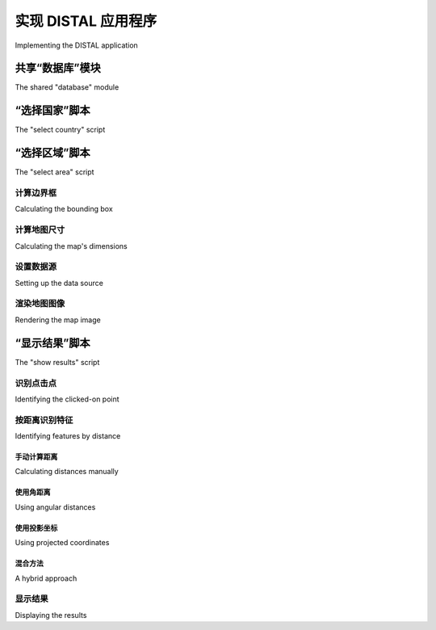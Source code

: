 实现 DISTAL 应用程序
============================================

Implementing the DISTAL application

.. tab:: 中文

    现在我们已经获得了数据，可以开始实现 DISTAL 应用程序了。为了简化操作，我们将使用 CGI 脚本来实现用户界面。

    .. note::

        CGI 脚本并不是实现 DISTAL 应用程序的唯一方法。其他可能的方法包括使用 Web 应用框架，如 TurboGears 或 Django，使用 AJAX 编写自己的动态 Web 应用，使用 CherryPy（http://cherrypy.org），甚至使用像 Pyjamas（http://pyjs.org）这样的工具将 Python 代码编译成 JavaScript。然而，这些方法比 CGI 更复杂，我们将在本章中使用 CGI 脚本，以便尽可能简化代码。

    让我们来看一下我们的 CGI 脚本将如何实现 DISTAL 应用程序的工作流：

    .. image:: ./img/247-0.png
        :scale: 50
        :class: with-border
        :align: center

    如你所见，有三个独立的 CGI 脚本，分别是 `selectCountry.py`、`selectArea.py` 和 `showResults.py`，每个脚本实现了 DISTAL 应用程序的不同部分。

    .. tip:: 什么是 CGI 脚本？

        虽然编写 CGI 脚本的细节超出了本书的范围，但基本概念是将原始 HTML 输出打印到标准输出，并使用内置的 `cgi` 模块处理来自浏览器的 CGI 参数。

        要将 Python 程序作为 CGI 脚本运行，你需要做两件事：首先，在脚本的开头添加一个 "shebang" 行，像这样：

            #!/usr/bin/python

        对于 MS Windows，添加以下行：

            #!C:\Python27\python.exe -U

        你使用的确切路径取决于你在计算机上安装 Python 的位置。

        第二件事是，至少在类 Unix 系统上，需要将脚本设置为可执行。例如：

            chmod +x selectCountry.py

        更多信息，请参见网络上常见的 CGI 教程，例如：[http://wiki.python.org/moin/CgiScripts](http://wiki.python.org/moin/CgiScripts)。

    让我们从创建一个简单的 Web 服务器开始，它能够运行我们的 CGI 脚本。对于 Python 来说，这很简单；只需创建以下程序，我们称之为 `webServer.py`：

    .. code-block:: python

        import BaseHTTPServer
        import CGIHTTPServer

        address = ('', 8000)
        handler = CGIHTTPServer.CGIHTTPRequestHandler
        server = BaseHTTPServer.HTTPServer(address, handler)
        server.serve_forever()

    接下来，在与 `webServer.py` 程序相同的目录下创建一个名为 `cgi-bin` 的子目录。这个子目录将保存你创建的各种 CGI 脚本。

    运行 `webServer.py` 将会在 `http://127.0.0.1:8000` 设置一个 Web 服务器，执行你放入 `cgi-bin` 子目录中的任何 CGI 脚本。例如，要访问 `selectCountry.py` 脚本，你可以在 Web 浏览器中输入以下 URL：

    http://127.0.0.1:8000/cgi-bin/selectCountry.py

.. tab:: 英文

    Now that we have the data, we can start to implement the DISTAL application itself. To keep things simple, we will use CGI scripts to implement the user interface.

    .. note::

        CGI scripts aren't the only way we could implement the DISTAL application. Other possible approaches include using web application frameworks such as TurboGears or Django, using AJAX to write your own dynamic web application, using CherryPy (http://cherrypy.org) or even using tools such as Pyjamas (http://pyjs. org) to compile Python code into JavaScript. All of these approaches, however, are more complicated than CGI, and we will be making use of CGI scripts in this chapter to keep the code as straightforward as possible.

    Let's take a look at how our CGI scripts will implement the DISTAL application's workflow:

    .. image:: ./img/247-0.png
       :scale: 50
       :class: with-border
       :align: center

    As you can see, there are three separate CGI scripts, selectCountry.py, selectArea.py, and showResults.py, each implementing a distinct part of the DISTAL application.

    .. tip:: What is a CGI Script?

        While the details of writing CGI scripts are beyond the scope of this
        book, the basic concept is to print the raw HTML output to stdout,
        and to process the incoming CGI parameters from the browser using
        the built-in cgi module.

        To run a Python program as a CGI script, you have to do two things:
        first, you have to add a "shebang" line to the start of the script, like this:
        
            #!/usr/bin/python
        
        For MS Windows, add the following line:
        
            #!C:\Python27\python.exe -U
        
        The exact path you use will depend on where you have Python
        installed on your computer.

        The second thing you need to do, at least on Unix-like systems, is make
        your script executable. For example:
        
            chmod +x selectCountry.py
        
        For more information, see one of the CGI tutorials commonly available
        on the Internet, for example: http://wiki.python.org/moin/
        CgiScripts.

    Let's start by creating a simple web server capable of running our CGI scripts. With Python this is easy; simply create the following program, which we will call webServer.py:

    .. code-block:: python

        import BaseHTTPServer
        import CGIHTTPServer

        address = ('', 8000)
        handler = CGIHTTPServer.CGIHTTPRequestHandler
        server = BaseHTTPServer.HTTPServer(address, handler)
        server.serve_forever()

    Next, create a subdirectory named cgi-bin within the same directory as your
    webServer.py program. This subdirectory will hold the various CGI scripts
    you create.

    Running webServer.py will set up a web server at http://127.0.0.1:8000,
    which will execute any CGI scripts you place into the cgi-bin subdirectory.
    So, for example, to access the selectCountry.py script, you would enter the
    following URL into your web browser:

    http://127.0.0.1:8000/cgi-bin/selectCountry.py

共享“数据库”模块
---------------------------------
The shared "database" module

.. tab:: 中文

    为了简化操作，我们将把所有与数据库相关的代码放入一个单独的模块中，我们称之为 `database.py`。下面是该模块的基本结构，并实现了 `database.open()` 函数，我们将在 CGI 脚本中使用该函数来打开数据库连接：

    .. code-block:: python

        # database.py

        import os.path
        import pyproj
        from shapely.geometry import Polygon
        import shapely.wkt

        ##############################################################
        # 根据需要编辑这些常量，以匹配你的设置。

        MYSQL_DBNAME   = "distal"
        MYSQL_USERNAME = "XXX"
        MYSQL_PASSWORD = "XXX"

        POSTGIS_DBNAME = "distal"
        POSTGIS_USERNAME = "XXX"
        POSTGIS_PASSWORD = "XXX"

        SPATIALITE_DB_PATH = os.path.join(os.path.dirname(__file__),
                                            "..", "distal.db")

        DB_TYPE = "XXX"

        #############################################################

        def open():
            global _connection, _cursor

            if DB_TYPE == "MySQL":
                import MySQLdb
                _connection = MySQLdb.connect(user=MYSQL_USERNAME,
                                                passwd=MYSQL_PASSWORD)
                _cursor = _connection.cursor()
                _cursor.execute("USE "+MYSQL_DBNAME)
            elif DB_TYPE == "PostGIS":
                import psycopg2

                params = []
                params.append("dbname=" + POSTGIS_DBNAME)
                if POSTGIS_USERNAME != None:
                    params.append("user=" + POSTGIS_USERNAME)
                if POSTGIS_PASSWORD != None:
                    params.append("password=" + POSTGIS_PASSWORD)
                _connection = psycopg2.connect(" ".join(params))
                _cursor = _connection.cursor()
            elif DB_TYPE == "SpatiaLite":
                from pysqlite2 import dbapi2 as sqlite
                _connection = sqlite.connect(SPATIALITE_DBNAME)
                _connection.enable_load_extension(True)
                _connection.execute('SELECT load_extension("...")')
                _cursor = _connection.cursor()
            else:
                raise RuntimeError("Unknown database type: " +
                                    db_type)

    确保将此 `database.py` 模块放置在与 CGI 脚本相同的目录中。

    不要忘记编辑模块顶部的常量，以匹配你特定的设置，输入适当的数据库名称、用户名和密码等。

    .. note::

        `SPATIALITE_DB_PATH` 常量设置为我们 `distal.db` 文件的绝对路径。我们使用 Python 内置的 `__file__` 全局变量，避免将路径硬编码到模块中。

    请注意，我们使用私有的全局变量（以单个下划线字符为前缀）来存储数据库连接和游标。这使得我们可以在以后访问这些变量，随着我们向模块添加更多功能。

.. tab:: 英文

    To make things easier, we'll put all the database-specific code into a separate module,
    which we'll call database.py. Here is the basic structure for this module, along with
    the implementation of the database.open() function, which we'll use
    in our CGI scripts to open a connection to the database:

    .. code-block:: python

        # database.py

        import os.path
        import pyproj
        from shapely.geometry import Polygon
        import shapely.wkt

        ##############################################################
        # Edit these constants as necessary to match your setup.

        MYSQL_DBNAME   = "distal"
        MYSQL_USERNAME = "XXX"
        MYSQL_PASSWORD = "XXX"

        POSTGIS_DBNAME = "distal"
        POSTGIS_USERNAME = "XXX"
        POSTGIS_PASSWORD = "XXX"

        SPATIALITE_DB_PATH = os.path.join(os.path.dirname(__file__),
                                          "..", "distal.db")

        DB_TYPE = "XXX"

        #############################################################

        def open():
            global _connection, _cursor

            if DB_TYPE == "MySQL":
                import MySQLdb
                _connection = MySQLdb.connect(user=MYSQL_USERNAME,
                                              passwd=MYSQL_PASSWORD)
                _cursor = _connection.cursor()
                _cursor.execute("USE "+MYSQL_DBNAME)
            elif DB_TYPE == "PostGIS":
                import psycopg2

                params = []
                params.append("dbname=" + POSTGIS_DBNAME)
                if POSTGIS_USERNAME != None:
                    params.append("user=" + POSTGIS_USERNAME)
                if POSTGIS_PASSWORD != None:
                    params.append("password=" + POSTGIS_PASSWORD)
                _connection = psycopg2.connect(" ".join(params))
                _cursor = _connection.cursor()
            elif DB_TYPE == "SpatiaLite":
                from pysqlite2 import dbapi2 as sqlite
                _connection = sqlite.connect(SPATIALITE_DBNAME)
                _connection.enable_load_extension(True)
                _connection.execute('SELECT load_extension("...")')
                _cursor = _connection.cursor()
            else:
                raise RuntimeError("Unknown database type: " +
                                   db_type)
    
    Make sure you place this database.py module into the same directory as your
    CGI scripts.

    Don't forget to edit the constants at the top of the module to match your particular
    setup, entering the appropriate database names, usernames and passwords, and
    so on.

    .. note::

        The SPATIALITE_DB_PATH constant is set to the absolute path to our distal.db file. We use the Python's built-in __file__ global to avoid having to hardwire paths into our module.

    Note that we use private global variables (prefixed with an underscore character) to
    store the database connection and cursor. This lets us access these variables later on,
    as we add more functions to this module.


“选择国家”脚本
---------------------------------
The "select country" script

.. tab:: 中文

    `selectCountry.py` 脚本的任务是向用户显示一个国家列表，以便用户选择一个所需的国家，然后将所选国家传递给 `selectArea.py` 脚本以进行进一步处理。

    以下是 `selectCountry.py` 脚本输出的样子：

    .. image:: ./img/251-0.png
        :scale: 50
        :class: with-border
        :align: center

    这个 CGI 脚本非常基础：我们只需要打印出 HTML 页面内容，让用户从一个国家名称列表中选择一个国家：

    .. code-block:: python

        #!/usr/bin/python

        import database
        database.open()

        print 'Content-Type: text/html; charset=UTF-8\n\n'
        print '<html>'
        print '<head><title>Select Country</title></head>'
        print '<body>'
        print '<form method="POST" action="selectArea.py">'
        print '<select name="countryID" size="10">'

        for id,name in database.list_countries():
            print '<option value="'+str(id)+'">'+name+'</option>'
        
        print '</select>'
        print '<p>'
        print '<input type="submit" value="OK">'
        print '</form>'
        print '</body>'
        print '</html>'

    .. tip:: 理解 HTML 表单

        如果你之前没有使用过 HTML 表单，别担心。它们非常简单，如果你愿意，你可以直接复制这里给出的示例代码。如果想了解更多关于 HTML 表单的信息，可以查阅网上的许多教程。一个不错的例子可以在 http://www.pagetutor.com/form_tutor 找到。

    如你所见，我们在 `database` 模块中调用了 `list_countries()` 函数，返回了一个国家记录的 ID 和关联的名称列表。该函数的实现很简单；只需在 `database.py` 模块中添加以下代码：

    .. code-block:: python

        def list_countries():
            global _cursor
            results = []
            _cursor.execute("SELECT id,name FROM countries " +
                            "ORDER BY name")
            for id,name in _cursor:
                results.append((id, name))
            return results

    不幸的是，这段代码有一个问题：由于 SpatiaLite 无法处理 UTF-8 字符编码，我们必须在返回之前手动将国家名称从 Unicode 转换为 UTF-8。我们可以通过在函数中添加以下高亮部分来完成此操作：

    .. code-block:: python
        ...
        for id,name in _cursor:
            if DB_TYPE == "SpatiaLite":
                name = name.encode("utf-8")
                results.append((id, name))
        ...

    这完成了“选择国家”脚本的编写。现在，你应该能够通过在浏览器中输入以下 URL 来运行它：

    http://127.0.0.1:8000/cgi-bin/selectCountry.py

    如果一切顺利，你应该能看到国家列表，并且能够选择一个国家。如果你点击 **OK** 按钮，你应该会看到一个 404 错误，表示 `selectArea.py` 脚本尚未存在——这完全正确，因为我们还没有实现它。

.. tab:: 英文

    The task of the selectCountry.py script is to display a list of countries to the user, so that the user can choose a desired country which is then passed to the selectArea.py script for further processing.

    Here is what the selectCountry.py script's output will look like:

    .. image:: ./img/251-0.png
       :scale: 50
       :class: with-border
       :align: center

    This CGI script is very basic: we simply print out the contents of the HTML page which lets the user choose a country from a list of country names:

    .. code-block:: python

        #!/usr/bin/python

        import database
        database.open()

        print 'Content-Type: text/html; charset=UTF-8\n\n'
        print '<html>'
        print '<head><title>Select Country</title></head>'
        print '<body>'
        print '<form method="POST" action="selectArea.py">'
        print '<select name="countryID" size="10">'

        for id,name in database.list_countries():
            print '<option value="'+str(id)+'">'+name+'</option>'
        
        print '</select>'
        print '<p>'
        print '<input type="submit" value="OK">'
        print '</form>'
        print '</body>'
        print '</html>'

    .. tip:: Understanding HTML Forms

        If you haven't used HTML forms before, don't panic. They are quite straightforward, and if you want you can just copy the code from the examples given here. To learn more about HTML forms, check out one of the many tutorials available online. A good example can be found at http://www.pagetutor.com/form_tutor.

    As you can see, we call the list_countries() function within the database module
    to return a list of country record IDs and their associated names. The implementation
    of this function is straightforward; simply add the following code to your database.
    py module:

    .. code-block:: python

        def list_countries():
            global _cursor
            results = []
            _cursor.execute("SELECT id,name FROM countries " +
                            "ORDER BY name")
            for id,name in _cursor:
                results.append((id, name))
            return results

    Unfortunately, there is a problem with this code: because SpatiaLite can't handle
    UTF-8 character encoding, we have to manually convert the country name from
    Unicode to UTF-8 before returning it. We can do this by adding the following
    highlighted lines to our function:

    .. code-block:: python
        ...
        for id,name in _cursor:
            if DB_TYPE == "SpatiaLite":
                name = name.encode("utf-8")
                results.append((id, name))
        ...
    
    This completes the "select country" script. You should now be able to run it by typing
    the following URL in your web browser:

    http://127.0.0.1:8000/cgi-bin/selectCountry.py
    
    All going well, you should see the list of countries and be able to select one. If you
    click on the **OK** button, you should see a 404 error, indicating that the selectArea.
    py script doesn't exist yet—which is perfectly correct, as we haven't implemented
    it yet.


“选择区域”脚本
---------------------------------
The "select area" script

.. tab:: 中文

    DISTAL 应用程序的下一个部分是 `selectArea.py`。这个脚本生成一个显示所选国家简单地图的网页。用户可以输入所需的搜索半径并点击地图以标识 DISTAL 搜索的起点：

    .. image:: ./img/253-0.png
        :class: with-border
        :align: center

    为了使这个脚本正常工作，我们需要一种生成地图的方法。使用 Mapnik 工具包来生成地图将在第 8 章《使用 Python 和 Mapnik 生成地图》中详细介绍；现在，我们将创建一个独立的 `mapGenerator.py` 模块，该模块负责地图的渲染，以便我们可以专注于 DISTAL 应用程序的其他部分。

    以下是 `mapGenerator.py` 模块的完整源代码，该模块应该放在你的 `cgi-bin` 目录中：

    .. code-block:: python

        # mapGenerator.py

        import os, os.path, sys, tempfile
        import mapnik

        def generateMap(datasource, minX, minY, maxX, maxY,
                        mapWidth, mapHeight,
                        hiliteExpr=None, background="#8080a0",
                        hiliteLine="#000000", hiliteFill="#408000",
                        normalLine="#404040", normalFill="#a0a0a0",
                        points=None):
        srcType = datasource['type']
        del datasource['type']

        if srcType == "OGR":
            source = mapnik.Ogr(**datasource)
        elif srcType == "PostGIS":
            source = mapnik.PostGIS(**datasource)
        elif srcType == "SQLite":
            source = mapnik.SQLite(**datasource)
        
        layer = mapnik.Layer("Layer")
        layer.datasource = source

        map = mapnik.Map(mapWidth, mapHeight,
                            '+proj=longlat +datum=WGS84')
        map.background = mapnik.Color(background)

        style = mapnik.Style()

        rule = mapnik.Rule()
        
        if hiliteExpr != None:
            rule.filter = mapnik.Filter(hiliteExpr)
        
        rule.symbols.append(mapnik.PolygonSymbolizer(
            mapnik.Color(hiliteFill)))
        rule.symbols.append(mapnik.LineSymbolizer(
            mapnik.Stroke(mapnik.Color(hiliteLine), 0.1)))
        
        style.rules.append(rule)
        
        rule = mapnik.Rule()
        rule.set_else(True)
        
        rule.symbols.append(mapnik.PolygonSymbolizer(
            mapnik.Color(normalFill)))
        rule.symbols.append(mapnik.LineSymbolizer(
            mapnik.Stroke(mapnik.Color(normalLine), 0.1)))
        
        style.rules.append(rule)
        
        map.append_style("Map Style", style)
        layer.styles.append("Map Style")
        map.layers.append(layer)
        
        if points != None:
            memoryDatasource = mapnik.MemoryDatasource()
            context = mapnik.Context()
            context.push("name")
            next_id = 1
            for long,lat,name in points:
                wkt = "POINT (%0.8f %0.8f)" % (long,lat)
                feature = mapnik.Feature(context, next_id)
                feature['name'] = name
                feature.add_geometries_from_wkt(wkt)
                next_id = next_id + 1
                memoryDatasource.add_feature(feature)

            layer = mapnik.Layer("Points")
            layer.datasource = memoryDatasource

            style = mapnik.Style()
            rule = mapnik.Rule()

            pointImgFile = os.path.join(os.path.dirname(__file__),
                                        "point.png")

            shield = mapnik.ShieldSymbolizer(
                        mapnik.Expression('[name]'),
                        "DejaVu Sans Bold", 10,
                        mapnik.Color("#000000"),
                        mapnik.PathExpression(pointImgFile))
            shield.displacement(0, 7)
            shield.unlock_image = True
            rule.symbols.append(shield)

            style.rules.append(rule)

            map.append_style("Point Style", style)
            layer.styles.append("Point Style")
            
            map.layers.append(layer)
        
        map.zoom_to_box(mapnik.Envelope(minX, minY, maxX, maxY))
        
        scriptDir = os.path.dirname(__file__)
        cacheDir = os.path.join(scriptDir, "..", "mapCache")
        if not os.path.exists(cacheDir):
            os.mkdir(cacheDir)
        fd,filename = tempfile.mkstemp(".png", dir=cacheDir)
        os.close(fd)

        mapnik.render_to_file(map, filename, "png")
        
        return "../mapCache/" + os.path.basename(filename)

    不用过多担心这个模块的细节；所有内容将在第 8 章《使用 Python 和 Mapnik 生成地图》中解释。与此同时，可以按照原样使用此模块。需要注意的两件事是：

    - 你需要在计算机上安装 Mapnik 才能使此模块正常工作。可以在 http://mapnik.org 找到 Mapnik 工具包。
    - 此模块需要一个小的图像文件，用于在地图上标记地名。该图像是 9x9 像素，看起来像这样：

      .. image:: ./img/256-0.png
         :align: center

      这张图片是本书示例源代码的一部分。如果你没有访问示例代码，可以创建或查找一个类似的图像；确保图像命名为 `point.png` 并放置在与 `mapGenerator.py` 模块相同的目录中。

    现在，我们已经准备好开始查看 `selectArea.py` 脚本。我们从 shebang 行和导入所需的各种模块开始：

    .. code-block:: python

        #!/usr/bin/python

        import cgi, os.path, sys
        import shapely.wkt
        import database
        import mapGenerator

    接下来，我们定义一些有用的常量：

    .. code-block:: python

        HEADER = "Content-Type: text/html; charset=UTF-8\n\n" \
                + "<html><head><title>Select Area</title>" \
                + "</head><body>"
        
        FOOTER = "</body></html>"

        MAX_WIDTH = 600
        MAX_HEIGHT = 400

    然后，我们打开数据库：

    .. code-block:: python

        database.open()

    接下来的任务是提取用户点击的国家的 ID：

    .. code-block:: python
            
        form = cgi.FieldStorage()
        if not form.has_key("countryID"):
            print HEADER
            print '<b>Please select a country</b>'
            print FOOTER
            sys.exit(0)

        countryID = int(form['countryID'].value)

    现在我们已经有了所选国家的 ID，准备开始生成地图。这个过程分为四个步骤：

    - 计算定义要显示的世界区域的边界框
    - 计算地图的尺寸
    - 设置数据源
    - 渲染地图图像

    接下来，我们将逐一查看每个步骤。

.. tab:: 英文

    The next part of the DISTAL application is selectArea.py. This script generates a web page that displays a simple map of the selected country. The user can enter a desired search radius and click on the map to identify the starting point for the DISTAL search:

    .. image:: ./img/253-0.png
       :class: with-border
       :align: center

    For this script to work, we're going to need some way of generating a map. Map
    generation using the Mapnik toolkit will be covered in detail in Chapter 8, Using
    Python and Mapnik to Generate Maps; for now, we are going to create a standalone
    mapGenerator.py module, which does the map rendering for us so that we can
    focus on the other aspects of the DISTAL application.
    Here is the full source code for the mapGenerator.py module, which should be
    placed in your cgi-bin directory:

    .. code-block:: python

        # mapGenerator.py

        import os, os.path, sys, tempfile
        import mapnik

        def generateMap(datasource, minX, minY, maxX, maxY,
                        mapWidth, mapHeight,
                        hiliteExpr=None, background="#8080a0",
                        hiliteLine="#000000", hiliteFill="#408000",
                        normalLine="#404040", normalFill="#a0a0a0",
                        points=None):
        srcType = datasource['type']
        del datasource['type']

        if srcType == "OGR":
            source = mapnik.Ogr(**datasource)
        elif srcType == "PostGIS":
            source = mapnik.PostGIS(**datasource)
        elif srcType == "SQLite":
            source = mapnik.SQLite(**datasource)
        
        layer = mapnik.Layer("Layer")
        layer.datasource = source

        map = mapnik.Map(mapWidth, mapHeight,
                         '+proj=longlat +datum=WGS84')
        map.background = mapnik.Color(background)

        style = mapnik.Style()

        rule = mapnik.Rule()
        
        if hiliteExpr != None:
            rule.filter = mapnik.Filter(hiliteExpr)
        
        rule.symbols.append(mapnik.PolygonSymbolizer(
            mapnik.Color(hiliteFill)))
        rule.symbols.append(mapnik.LineSymbolizer(
            mapnik.Stroke(mapnik.Color(hiliteLine), 0.1)))
        
        style.rules.append(rule)
        
        rule = mapnik.Rule()
        rule.set_else(True)
        
        rule.symbols.append(mapnik.PolygonSymbolizer(
            mapnik.Color(normalFill)))
        rule.symbols.append(mapnik.LineSymbolizer(
            mapnik.Stroke(mapnik.Color(normalLine), 0.1)))
        
        style.rules.append(rule)
        
        map.append_style("Map Style", style)
        layer.styles.append("Map Style")
        map.layers.append(layer)
        
        if points != None:
            memoryDatasource = mapnik.MemoryDatasource()
            context = mapnik.Context()
            context.push("name")
            next_id = 1
            for long,lat,name in points:
                wkt = "POINT (%0.8f %0.8f)" % (long,lat)
                feature = mapnik.Feature(context, next_id)
                feature['name'] = name
                feature.add_geometries_from_wkt(wkt)
                next_id = next_id + 1
                memoryDatasource.add_feature(feature)

            layer = mapnik.Layer("Points")
            layer.datasource = memoryDatasource

            style = mapnik.Style()
            rule = mapnik.Rule()

            pointImgFile = os.path.join(os.path.dirname(__file__),
                                        "point.png")

            shield = mapnik.ShieldSymbolizer(
                        mapnik.Expression('[name]'),
                        "DejaVu Sans Bold", 10,
                        mapnik.Color("#000000"),
                        mapnik.PathExpression(pointImgFile))
            shield.displacement(0, 7)
            shield.unlock_image = True
            rule.symbols.append(shield)

            style.rules.append(rule)

            map.append_style("Point Style", style)
            layer.styles.append("Point Style")
            
            map.layers.append(layer)
        
        map.zoom_to_box(mapnik.Envelope(minX, minY, maxX, maxY))
        
        scriptDir = os.path.dirname(__file__)
        cacheDir = os.path.join(scriptDir, "..", "mapCache")
        if not os.path.exists(cacheDir):
            os.mkdir(cacheDir)
        fd,filename = tempfile.mkstemp(".png", dir=cacheDir)
        os.close(fd)

        mapnik.render_to_file(map, filename, "png")
        
        return "../mapCache/" + os.path.basename(filename)

    Don't worry too much about the details of this module; everything will be explained in Chapter 8, Using Python and Mapnik to Generate Maps. In the meantime, just use this module as written. There are just two things to be aware of:

    - You need to have Mapnik installed on your computer for this module to work. The Mapnik toolkit can be found at http://mapnik.org.
    - This module requires a small image file that is used to mark place names on the map. This 9 x 9 pixel image looks like this:
    
      .. image:: ./img/256-0.png
         :align: center
         

      This preceding image is available as part of the example source code that comes with this book. If you don't have access to the example code, you can create or search for an image that looks like this; make sure the image is named point.png and is placed into the same directory as the mapGenerator.py module itself.

    We're now ready to start looking at the selectArea.py script itself. We'll start with our shebang line and import the various modules we'll need:

    .. code-block:: python

        #!/usr/bin/python

        import cgi, os.path, sys
        import shapely.wkt
        import database
        import mapGenerator

    Next, we define some useful constants:

    .. code-block:: python

        HEADER = "Content-Type: text/html; charset=UTF-8\n\n" \
               + "<html><head><title>Select Area</title>" \
               + "</head><body>"
        
        FOOTER = "</body></html>"

        MAX_WIDTH = 600
        MAX_HEIGHT = 400

    Then we open up the database:

    .. code-block:: python
    
        database.open()

    Our next task is to extract the ID of the country the user clicked on:

    .. code-block:: python
            
        form = cgi.FieldStorage()
        if not form.has_key("countryID"):
            print HEADER
            print '<b>Please select a country</b>'
            print FOOTER
            sys.exit(0)

        countryID = int(form['countryID'].value)

    Now that we have the ID of the selected country, we're ready to start generating the
    map. Doing this is a four-step process:
    
    - Calculate the bounding box that defines the portion of the world to be displayed
    - Calculate the map's dimensions
    - Set up the data source
    - Render the map image
    
    Let's look at each of these in turn.


计算边界框
~~~~~~~~~~~~
Calculating the bounding box

.. tab:: 中文

    在我们能够在地图上显示所选国家之前，我们需要计算该国家的边界框——即最小和最大纬度与经度值。知道了边界框后，我们可以绘制以所需国家为中心的地图。如果不这样做，地图将覆盖整个世界。

    让我们从向数据库模块中添加一个函数开始，以提取所选国家所需的信息：

    .. code-block:: python

        def get_country_details(country_id):
            global _cursor

            if DB_TYPE == "MySQL":
                _cursor.execute("SELECT name," +
                                "AsText(Envelope(outline)) " +
                                "FROM countries WHERE id=%s",
                                (country_id,))
            elif DB_TYPE == "PostGIS":
                _cursor.execute("SELECT name," +
                                "ST_AsText(ST_Envelope(outline)) " +
                                "FROM countries WHERE id=%s",
                                (country_id,))
            elif DB_TYPE == "SpatiaLite":
                _cursor.execute("SELECT name," +
                                "ST_AsText(ST_Envelope(outline)) " +
                                "FROM countries WHERE id=?",
                                (country_id,))

            row = _cursor.fetchone()
            if row != None:
                return {'name'       : row[0],
                        'bounds_wkt' : row[1]}
            else:
                return None

    这个函数返回给定国家的名称和它的边界框，以 WKT 格式的字符串形式。注意我们首先计算国家轮廓的封闭范围（或边界框），然后使用 `AsText` 函数将该边界框转换为 WKT 字符串。

    有了这个函数，我们现在可以在 `selectArea.py` 脚本中添加必要的代码，以计算要在地图上显示的区域；只需将以下代码添加到 CGI 脚本的末尾：

    .. code-block:: python

        details = database.get_country_details(countryID)

        envelope = shapely.wkt.loads(details['bounds_wkt'])
        minLong,minLat,maxLong,maxLat = envelope.bounds
        minLong = minLong - 0.2
        minLat = minLat - 0.2
        maxLong = maxLong + 0.2
        maxLat = maxLat + 0.2

    正如你所见，我们使用 Shapely 提取最小和最大纬度与经度值，然后稍微增加这些边界值，以便国家不会紧贴地图边缘。

    现在代码有一个小问题：如果指定了无效的国家 ID，我们的程序会崩溃。为了解决这个问题，请在调用 `database.get_country_details()` 之后立即添加以下错误处理代码：

    .. code-block:: python

        if details == None:
            print HEADER
            print '<b>Missing Country ' + repr(countryID) + '</b>'
            print FOOTER
            sys.exit(0)

.. tab:: 英文

    Before we can show the selected country on a map, we need to calculate the bounding
    box for that country—that is, the minimum and maximum latitude and longitude
    values. Knowing the bounding box allows us to draw a map centered over the desired
    country. If we didn't do this, the map would cover the entire world.

    Let's start by adding a function to our database module to extract the information
    we need about the selected country:

    .. code-block:: python

        def get_country_details(country_id):
            global _cursor

            if DB_TYPE == "MySQL":
                _cursor.execute("SELECT name," +
                                "AsText(Envelope(outline)) " +
                                "FROM countries WHERE id=%s",
                                (country_id,))
            elif DB_TYPE == "PostGIS":
                _cursor.execute("SELECT name," +
                                "ST_AsText(ST_Envelope(outline)) " +
                                "FROM countries WHERE id=%s",
                                (country_id,))
            elif DB_TYPE == "SpatiaLite":
                _cursor.execute("SELECT name," +
                                "ST_AsText(ST_Envelope(outline)) " +
                                "FROM countries WHERE id=?",
                                (country_id,))

            row = _cursor.fetchone()
            if row != None:
                return {'name'       : row[0],
                        'bounds_wkt' : row[1]}
            else:
                return None

    This function returns the given country's name and its bounding box as a
    WKT-format string. Note how we first calculate the envelope (or bounding box)
    for the country's outline, and then convert that envelope into a WKT string using
    the AsText function.

    With this function in place, we can now add the necessary code to our selectArea.
    py script to calculate the area of the world to display on our map; simply add the
    following to the end of your CGI script:

    .. code-block:: python

        details = database.get_country_details(countryID)

        envelope = shapely.wkt.loads(details['bounds_wkt'])
        minLong,minLat,maxLong,maxLat = envelope.bounds
        minLong = minLong - 0.2
        minLat = minLat - 0.2
        maxLong = maxLong + 0.2
        maxLat = maxLat + 0.2

    As you can see, we use Shapely to extract the minimum and maximum latitude and
    longitude values, and then increase these bounds slightly so that the country won't
    butt up against the edge of the map.

    There's just one problem with our code: if an invalid country ID was specified, our
    program will crash. To get around this, add the following error-handling code to
    the script, immediately below the call to database.get_country_details():

    .. code-block:: python
        
        if details == None:
            print HEADER
            print '<b>Missing Country ' + repr(countryID) + '</b>'
            print FOOTER
            sys.exit(0)


计算地图尺寸
~~~~~~~~~~~~
Calculating the map's dimensions

.. tab:: 中文

    边界框不仅仅有助于缩放到地图的所需部分：它还帮助我们正确地定义地图的尺寸。请注意，前面的阿尔巴尼亚地图显示该国比宽度更高。如果你天真地将这张地图绘制成一个正方形图像，阿尔巴尼亚将看起来是这样的：

    .. image:: ./img/260-0.png
       :class: with-border
       :align: center

    更糟糕的是，智利会看起来是这样的：

    .. image:: ./img/260-1.png
       :class: with-border
       :align: center

    而不是这样：

    .. image:: ./img/261-0.png
       :class: with-border
       :align: center

    .. note::

        这是一种简化；虽然大多数地图工具包会尽量保持地图的纵横比，但它们的行为是不可预测的，这意味着你无法准确地识别点击点的经纬度坐标。

    为了正确显示国家，我们需要计算该国家的纵横比（即宽度与高度的比例），然后基于这个纵横比计算地图图像的大小，同时限制图像的总体尺寸，以便它能够适应网页。以下是必要的代码，你应该将其添加到 `selectArea.py` 脚本的末尾：

    .. code-block:: python

        width = float(maxLong - minLong)
        height = float(maxLat - minLat)
        aspectRatio = width / height

        mapWidth = MAX_WIDTH
        mapHeight = int(mapWidth / aspectRatio)
        
        if mapHeight > MAX_HEIGHT:
            # 缩放地图以适应。
            scaleFactor = float(MAX_HEIGHT) / float(mapHeight)
            mapWidth = int(mapWidth * scaleFactor)
            mapHeight = int(mapHeight * scaleFactor)

    这样做意味着地图的尺寸将正确反映我们正在显示的国家的维度。

.. tab:: 英文

    The bounding box isn't useful only to zoom in on the desired part of the map: it also
    helps us to correctly define the map's dimensions. Note that the preceding map of
    Albania shows the country as being taller than it is wide. If you were to naively
    draw this map as a square image, Albania would end up looking like this:

    .. image:: ./img/260-0.png
       :class: with-border
       :align: center

    Even worse, Chile would look like this:

    .. image:: ./img/260-1.png
       :class: with-border
       :align: center

    Rather than this:

    .. image:: ./img/261-0.png
       :class: with-border
       :align: center

    .. note::
        
        This is a slight simplification; the mapping toolkits generally do try to preserve the aspect ratio for a map, but their behavior is unpredictable and means that you can't identify the lat/long coordinates for a clicked-on point.

    To display the country correctly, we need to calculate the country's aspect ratio
    (its width as a proportion of its height) and then calculate the size of the map image
    based on this aspect ratio, while limiting the overall size of the image so that it can
    fit within a web page. Here's the necessary code, which you should add to the end
    of your selectArea.py script:

    .. code-block:: python

        width = float(maxLong - minLong)
        height = float(maxLat - minLat)
        aspectRatio = width/height

        mapWidth = MAX_WIDTH
        mapHeight = int(mapWidth / aspectRatio)
        
        if mapHeight > MAX_HEIGHT:
            # Scale the map to fit.
            scaleFactor = float(MAX_HEIGHT) / float(mapHeight)
            mapWidth = int(mapWidth * scaleFactor)
            mapHeight = int(mapHeight * scaleFactor)

    Doing this means that the map is correctly sized to reflect the dimensions of the country we are displaying.


设置数据源
~~~~~~~~~~~~
Setting up the data source

.. tab:: 中文

    数据源告诉地图生成器如何访问底层的地图数据。数据源的工作原理超出了本章的范围；现在，我们只需设置所需的数据源字典和相关文件，以便我们可以生成地图。请注意，这个字典的内容会根据你使用的数据库以及你尝试访问的表不同而有所变化；在本例中，我们尝试显示来自 `countries` 表的选定特征。为了解决这个问题，我们将在数据库模块中创建一个新的函数，用于为我们特定的数据库设置数据源：

    .. code-block:: python

        def get_country_datasource():
            if DB_TYPE == "MySQL":
                vrtFile = os.path.join(os.path.dirname(__file__),
                                    "countries.vrt")

                f = file(vrtFile, "w")
                f.write('<OGRVRTDataSource>\n')
                f.write(' <OGRVRTLayer name="countries">\n')
                f.write('   <SrcDataSource>MySQL:' + MYSQL_DBNAME)
                if MYSQL_USERNAME != None:
                    f.write(",user=" + MYSQL_USERNAME)
                if MYSQL_PASSWORD != None:
                    f.write(",passwd=" + MYSQL_PASSWORD)
                f.write('</SrcDataSource>\n')
                f.write('   <SrcSQL>SELECT id,outline ' +
                            'FROM countries</SrcSQL>\n')
                f.write(' </OGRVRTLayer>\n')
                f.write('</OGRVRTDataSource>\n')
                f.close()

                return {'type' : "OGR",
                        'file' : vrtFile,
                        'layer' : "countries"}

            elif DB_TYPE == "PostGIS":
                return {'type': "PostGIS",
                        'dbname': "distal",
                        'table': "countries",
                        'user': POSTGIS_USERNAME,
                        'password' : POSTGIS_PASSWORD}
            elif DB_TYPE == "SpatiaLite":
                return {'type': "SQLite",
                        'file': SPATIALITE_DBNAME,
                        'table': "countries",
                        'geometry_field' : "outline",
                        'key_field': "id"}

    MySQL 使用所谓的“虚拟数据源”，这是一种特殊文件，告诉 Mapnik 如何访问数据。我们在需要时创建这个文件，并根据需要将用户名和其他详细信息存储到该文件中。

    .. note:: 

        请注意，我们将 `countries.vrt` 文件存储在与 CGI 脚本相同的目录中。这样可以更容易地从 Mapnik 访问此文件。

    现在我们已经编写了 `get_datasource()` 函数，接下来是使用它。在 `selectArea.py` 脚本的末尾添加以下行::

        datasource = database.get_country_datasource()

.. tab:: 英文

    The data source tells the map generator how to access the underlying map data.
    How data sources work is beyond the scope of this chapter; for now, we are simply
    going to set up the required datasource dictionary and related files so that we can
    generate our map. Note that the contents of this dictionary will vary depending on
    which database you are using, as well as which table you are trying to access; in this
    case, we are trying to display selected features from the countries table. To handle
    this, we'll create a new function within our database module to set up the data
    source for our particular database:

    .. code-block:: python

        def get_country_datasource():
            if DB_TYPE == "MySQL":
                vrtFile = os.path.join(os.path.dirname(__file__),
                                    "countries.vrt")

                f = file(vrtFile, "w")
                f.write('<OGRVRTDataSource>\n')
                f.write(' <OGRVRTLayer name="countries">\n')
                f.write('   <SrcDataSource>MySQL:' + MYSQL_DBNAME)
                if MYSQL_USERNAME != None:
                    f.write(",user=" + MYSQL_USERNAME)
                if MYSQL_PASSWORD != None:
                    f.write(",passwd=" + MYSQL_PASSWORD)
                f.write('</SrcDataSource>\n')
                f.write('   <SrcSQL>SELECT id,outline ' +
                            'FROM countries</SrcSQL>\n')
                f.write(' </OGRVRTLayer>\n')
                f.write('</OGRVRTDataSource>\n')
                f.close()

                return {'type' : "OGR",
                        'file' : vrtFile,
                        'layer' : "countries"}

            elif DB_TYPE == "PostGIS":
                return {'type': "PostGIS",
                        'dbname': "distal",
                        'table': "countries",
                        'user': POSTGIS_USERNAME,
                        'password' : POSTGIS_PASSWORD}
            elif DB_TYPE == "SpatiaLite":
                return {'type': "SQLite",
                        'file': SPATIALITE_DBNAME,
                        'table': "countries",
                        'geometry_field' : "outline",
                        'key_field': "id"}

    MySQL uses what is called a "virtual datasource", which is a special file that
    tells Mapnik how to access the data. We create this file as we need it, storing
    the username and other details into the file as required.

    .. note:: 
        
        Note that we are storing the countries.vrt file in the same directory as our CGI scripts. This makes it easier to access this file from Mapnik.
    
    Now that we have written the get_datasource() function, it's time to use it.
    Add the following line to the end of your selectArea.py script:

    datasource = database.get_country_datasource()


渲染地图图像
~~~~~~~~~~~~
Rendering the map image

.. tab:: 中文

    有了边界框、地图的尺寸和数据源的设置后，我们终于可以将地图渲染为图像文件了。这只需要一个函数调用，代码如下：

    .. code-block:: python

        imgFile = mapGenerator.generateMap(datasource,
                                            minLong, minLat,
                                            maxLong, maxLat,
                                            mapWidth, mapHeight,
                                            "[id] = "+str(countryID))

    请注意，我们的数据源已经设置为显示来自 `countries` 表的特征，并且 `"[id] = "+str(countryID)` 是一个“高亮表达式”，用于在地图上突出显示给定 ID 的国家。

    `mapGenerator.generateMap()` 函数返回一个 PNG 格式的图像文件，其中包含生成的地图。该图像文件存储在一个临时目录中，并返回文件的相对路径。这样我们可以直接在 CGI 脚本中使用返回的 `imgFile`，如以下代码所示：

    .. code-block:: python

        print 'Content-Type: text/html; charset=UTF-8\n\n'
        print '<html>'
        print '<head><title>Select Area</title></head>'
        print '<body>'
        print '<b>' + name + '</b>'
        print '<p>'
        print '<form method="POST" action="showResults.py">'
        print 'Select all features within'
        print '<input type="text" name="radius" value="10" size="2">'
        print 'miles of a point.'
        print '<p>'
        print 'Click on the map to identify your starting point:'
        print '<br>'
        print '<input type="image" src="' + imgFile + '" ismap>'
        print '<input type="hidden" name="countryID"'
        print 'value="' + str(countryID) + '">'
        print '<input type="hidden" name="mapWidth"'
        print 'value="' + str(mapWidth) + '">'
        print '<input type="hidden" name="mapHeight"'
        print 'value="' + str(mapHeight) + '">'
        print '</form>'
        print '</body></html>'

    .. note::

        `<input type="hidden">` 行定义了“隐藏表单字段”，将信息传递给下一个 CGI 脚本。我们将在下一节讨论如何使用这些信息。

    在这个 CGI 脚本中使用 `<input type="image" src="..." ismap>` 的有趣效果是使得地图变得可以点击：当用户点击图像时，包含的 HTML 表单将会提交，并带有两个额外的参数，分别是 `x` 和 `y`。这两个参数包含用户点击图像时的坐标。

    这就完成了 `selectArea.py` 的 CGI 脚本。确保你已经在程序的开头添加了适当的“shebang”行，并使其可执行，如前面所述，以便它可以作为 CGI 脚本运行。

    如果一切顺利，你应该能够在 Web 浏览器中输入以下网址：

    http://127.0.0.1:8000/cgi-bin/selectCountry.py

    选择一个国家，并在浏览器中显示该国的地图。如果你点击地图，你会收到一个 404 错误，表示最终的 CGI 脚本尚未编写。

.. tab:: 英文

    With the bounding box, the map's dimensions and the data source all set up, we
    are finally ready to render the map into an image file. This is done using a single
    function call as follows:

    .. code-block:: python

        imgFile = mapGenerator.generateMap(datasource,
                                           minLong, minLat,
                                           maxLong, maxLat,
                                           mapWidth, mapHeight,
                                           "[id] = "+str(countryID))

    Note that our datasource has been set up to display features from the countries
    table, and that the "[id] = "+str(countryID) is a "highlight expression" is used
    to visually highlight the country with the given ID.

    The mapGenerator.generateMap() function returns a reference to a PNG-format
    image file containing the generated map. This image file is stored in a temporary
    directory, and the file's relative pathname is returned to the caller. This allows us
    to use the returned imgFile directly within our CGI script, like this:

    .. code-block:: python

        print 'Content-Type: text/html; charset=UTF-8\n\n'
        print '<html>'
        print '<head><title>Select Area</title></head>'
        print '<body>'
        print '<b>' + name + '</b>'
        print '<p>'
        print '<form method="POST" action="showResults.py">'
        print 'Select all features within'
        print '<input type="text" name="radius" value="10" size="2">'
        print 'miles of a point.'
        print '<p>'
        print 'Click on the map to identify your starting point:'
        print '<br>'
        print '<input type="image" src="' + imgFile + '" ismap>'
        print '<input type="hidden" name="countryID"'
        print '
        value="' + str(countryID) + '">'
        print '<input type="hidden" name="mapWidth"'
        print '
        value="' + str(mapWidth) + '">'
        print '<input type="hidden" name="mapHeight"'
        print '
        value="' + str(mapHeight) + '">'
        print '</form>'
        print '</body></html>'

    .. note::

        The <input type="hidden"> lines define "hidden form fields" that pass information on to the next CGI script. We'll discuss how this information is used in the next section.

    The use of *<input type="image" src="..." ismap>* in this CGI script has the
    interesting effect of making the map clickable: when the user clicks on the image, the
    enclosing HTML form will be submitted with two extra parameters named x and y.
    These contain the coordinate within the image that the user clicked on.

    This completes the *selectArea.py* CGI script. Make sure you added an appropriate
    "shebang" line to the start of your program and made it executable, as described
    earlier, so that it can run as a CGI script.

    All going well, you should be able to point your web browser to:

    http://127.0.0.1:8000/cgi-bin/selectCountry.py

    Choose a country, and see a map of that country displayed within your web browser.
    If you click within the map, you'll get a 404 error, indicating that the final CGI script
    hasn't been written yet.


“显示结果”脚本
---------------------------------
The "show results" script

.. tab:: 中文

    最终的CGI脚本是实际工作的地方。首先，创建你的 `showResults.py` 文件，并在文件中输入以下内容：

    .. code-block:: python

        #!/usr/bin/env python

        import cgi
        import pyproj

        import database
        import mapGenerator

        ############################################################

        MAX_WIDTH = 1000
        MAX_HEIGHT = 800
        METERS_PER_MILE = 1609.344

        ############################################################

        database.open()

    .. note:: 
        
        别忘了将此文件标记为可执行文件，这样它就可以作为CGI脚本运行了。你可以使用 `chmod` 命令来完成此操作，正如本章前面“什么是CGI脚本？”部分中所描述的那样。

    在此脚本中，我们将获取用户点击的 `(x, y)` 坐标，以及输入的搜索半径，将 `(x, y)` 坐标转换为经度和纬度，并识别出该搜索半径内的所有地名。然后，我们生成一个高分辨率的地图，显示搜索半径内的海岸线和地名，并将该地图展示给用户。

    .. note:: 

        请记住，x 对应的是经度值，y 对应的是纬度值。
        
        `(x, y)` 等于 `(经度, 纬度)`，而不是 `(纬度, 经度)`。

    接下来我们逐步分析这些步骤。

.. tab:: 英文

    The final CGI script is where the real work is done. Start by creating your
    showResults.py file, and type the following into this file:

    .. code-block:: python

        #!/usr/bin/env python

        import cgi
        import pyproj

        import database
        import mapGenerator

        ############################################################

        MAX_WIDTH = 1000
        MAX_HEIGHT = 800
        METERS_PER_MILE = 1609.344

        ############################################################

        database.open()

    .. note:: 
        
        Don't forget to mark this file as executable so that it can be run as a CGI script. You can do this using the chmod command, as described in the *What is a CGI script?* section earlier in this chapter.

    In this script, we will take the (x, y) coordinate the user clicked on, along with the
    entered search radius, convert the (x, y) coordinate into a longitude and latitude,
    and identify all the place names within that search radius. We then generate a
    high-resolution map showing the shorelines and place names within the search
    radius, and display that map to the user.

    .. note:: 

        Remember that x corresponds to a longitude value, and y to a latitude value.
        
        (x, y) equals (longitude, latitude), not (latitude, longitude).
    
    Let's examine each of these steps in turn.


识别点击点
~~~~~~~~~~~~
Identifying the clicked-on point

.. tab:: 中文

    `selectArea.py` 脚本生成了一个 HTML 表单，当用户点击低分辨率的国家地图时，该表单会被提交。`showResults.py` 脚本接收表单参数，包括用户点击的点的 x 和 y 坐标。

    单独来看，这个坐标并没有太大用处。它只是用户点击的点的 x 和 y 偏移量，单位是像素。我们需要将提交的 (x, y) 像素坐标转换为对应于地球表面被点击点的经纬度值。

    为此，我们需要以下信息：

    - 地图的地理坐标范围：*minLong, minLat, maxLong, 和 maxLat*
    - 地图的尺寸（像素）：mapWidth 和 mapHeight

    这些变量都在前一节中计算过，并通过隐藏的表单变量传递给我们，同时还包括国家 ID、所需的搜索半径和点击点的 (x, y) 坐标。我们可以使用 cgi 模块来检索这些信息；将以下代码添加到 `showResults.py` 文件的末尾：

    .. code-block:: python

        form = cgi.FieldStorage()
        countryID = int(form['countryID'].value)
        radius    = int(form['radius'].value)
        x         = int(form['x'].value)
        y         = int(form['y'].value)

        mapWidth  = int(form['mapWidth'].value)
        mapHeight = int(form['mapHeight'].value)

    有了这些信息，我们现在可以计算出用户点击的经纬度。为此，我们首先必须计算用于生成用户点击的地图的边界。将以下代码添加到 `showResults.py` 文件的末尾：

    .. code-block:: python

        details = database.get_country_details(countryID)
        envelope = shapely.wkt.loads(details['bounds_wkt'])
        minLong,minLat,maxLong,maxLat = envelope.bounds
        minLong = minLong - 0.2
        minLat = minLat - 0.2
        maxLong = maxLong + 0.2
        maxLat = maxLat + 0.2

    现在，我们可以计算用户点击的确切经纬度。我们首先计算用户点击的图像上横向偏移的距离，得到一个从 0 到 1 的数值：

    .. code-block:: python

        xFract = float(x)/float(mapWidth)

    xFract 值为 0.0 对应图像的左侧，而 xFract 值为 1.0 对应图像的右侧。然后，我们将此值与最小和最大经度值结合起来，计算被点击点的经度：

    .. code-block:: python

        longitude = minLong + xFract * (maxLong-minLong)

    然后，我们对 Y 坐标执行相同的操作，将其转换为纬度值：

    .. code-block:: python

        yFract = float(y)/float(mapHeight)
        latitude = minLat + (1-yFract) * (maxLat-minLat)

    请注意，在上面的计算中我们使用了 (1-yFract) 而不是 yFract。这是因为 minLat 值对应的是图像底部的纬度，而 yFract 值为 0.0 时对应的是图像的顶部。通过使用 (1-yFract)，我们将值垂直翻转，以便正确计算纬度。

.. tab:: 英文

    The selectArea.py script generates an HTML form that is submitted when the user
    clicks on the low-resolution country map. The showResults.py script receives the
    form parameters, including the x and y coordinates of the point the user clicked on.

    By itself, this coordinate isn't very useful. It's simply the x and y offset, measured in
    pixels, of the point the user clicked on. We need to translate the submitted (x, y) pixel
    coordinate into a latitude and longitude value corresponding to the clicked-on point
    on the Earth's surface.

    To do this, we need to have the following information:

    - The map's bounding box in geographic coordinates: *minLong, minLat, maxLong, and maxLat*
    - The map's size in pixels: mapWidth and mapHeight

    These variables were all calculated in the previous section and passed to us using
    hidden form variables, along with the country ID, the desired search radius, and
    the (x, y) coordinate of the clicked on point. We can retrieve all of these using the
    cgi module; add the following code to the end of your showResults.py file:

    .. code-block:: python

        form = cgi.FieldStorage()
        countryID = int(form['countryID'].value)
        radius    = int(form['radius'].value)
        x         = int(form['x'].value)
        y         = int(form['y'].value)

        mapWidth  = int(form['mapWidth'].value)
        mapHeight = int(form['mapHeight'].value)

    With this information, we can now calculate the latitude and longitude that the
    user clicked on. To do this, we first have to calculate the bounds that were used
    to generate the map that the user clicked on. Add the following code to the end
    of your showResults.py file:

    .. code-block:: python

        details = database.get_country_details(countryID)
        envelope = shapely.wkt.loads(details['bounds_wkt'])
        minLong,minLat,maxLong,maxLat = envelope.bounds
        minLong = minLong - 0.2
        minLat = minLat - 0.2
        maxLong = maxLong + 0.2
        maxLat = maxLat + 0.2

    We can now calculate the exact latitude and longitude the user clicked on. We start
    by calculating how far across the image the user clicked, as a number in the range
    from 0 to 1:

    .. code-block:: python

        xFract = float(x)/float(mapWidth)

    An xFract value of 0.0 corresponds to the left side of the image, while an xFract
    value of 1.0 corresponds to the right side of the image. We then combine this with
    the minimum and maximum longitude values to calculate the longitude of the
    clicked-on point:

    .. code-block:: python

        longitude = minLong + xFract * (maxLong-minLong)

    We then do the same to convert the Y coordinate into a latitude value:

    .. code-block:: python

        yFract = float(y)/float(mapHeight)
        latitude = minLat + (1-yFract) * (maxLat-minLat)

    Note that we are using (1-yFract) rather than yFract in the preceding calculation.
    This is because the minLat value refers to the latitude of the bottom of the image, while
    a yFract value of 0.0 corresponds to the top of the image. By using (1-yFract), we
    flip the values vertically so that the latitude is calculated correctly.


按距离识别特征
~~~~~~~~~~~~
Identifying features by distance

.. tab:: 中文

    让我们回顾一下目前为止所取得的进展。用户已经选择了一个国家，查看了该国轮廓的简单地图，输入了所需的搜索半径，并点击地图上的一个点来确定搜索的起点。然后，我们将这个点击的点转换为经纬度值。

    所有这些为我们提供了三个数字：所需的搜索半径，以及用于开始搜索的起点的纬度/经度坐标。

    我们现在的任务是确定哪些特征位于点击点给定的搜索半径内：

    .. img:: ./img/268-0.png  
       :class: with-border  
       :scale: 50  
       :align: center  

    因为搜索半径是以实际距离（英里）指定的，所以我们需要能够精确地计算距离。在第二章《GIS》中，我们讨论了解决这个问题的一种方法—— **大圆距离** 的概念：

    .. img:: ./img/268-1.png  
       :class: with-border  
       :scale: 50  
       :align: center  

    给定起点和终点，大圆距离的计算告诉我们两点之间沿地球表面的距离。

    为了确定匹配的特征，我们需要某种方式找出所有大圆距离小于或等于所需搜索半径的匹配地名。让我们看看我们可能采取的一些方法来识别这些特征。

.. tab:: 英文

    Let's review what we have achieved so far. The user has selected a country, viewed
    a simple map of the country's outline, entered a desired search radius, and clicked on
    a point on the map to identify the origin for the search. We have then converted this
    clicked-on point into a latitude and longitude value.

    All of this provides us with three numbers: the desired search radius, and the lat/
    long coordinates for the point at which to start the search. Our task now is to identify
    which features are within the given search radius of the clicked-on point:

    .. img:: ./img/268-0.png
       :class: with-border
       :scale: 50
       :align: center

    Because the search radius is specified as an actual distance in miles, we need to be able to calculate distances accurately. We looked at an approach to solving this problem in Chapter 2, GIS, where we considered the concept of a **great circle distance**:

    .. img:: ./img/268-1.png
       :class: with-border
       :scale: 50
       :align: center

    Given a start and end point, the great circle distance calculation tells us the distance
    along the Earth's surface between the two points.
    
    In order to identify the matching features, we need to somehow find all the
    matching place names which have a great circle distance less than or equal to
    the desired search radius. Let's look at some ways in which we could possibly
    identify these features.

手动计算距离
^^^^^^^^^^^^^^^^^^^^^^^^^^^^^^^^^
Calculating distances manually

.. tab:: 中文

    正如我们在第五章《在Python中处理地理空间数据》中看到的，pyproj 允许我们基于两个经纬度坐标进行精确的大圆距离计算，方法如下：

    .. code-block:: python

        geod = pyproj.Geod(ellps='WGS84')
        angle1, angle2, distance = geod.inv(long1, lat1, long2, lat2)

    计算结果中的距离单位是米，我们可以很容易地将其转换为英里，如下所示：

    .. code-block:: python

        miles = distance / 1609.344

    基于此，我们可以编写一些代码来查找在所需搜索半径内的特征：

    .. code-block:: python

        geod = pyproj.Geod(ellps="WGS84")

        cursor.execute("select id, X(position), Y(position) " +
                        "from places")

        for id, long, lat in cursor:
            angle1, angle2, distance = geod.inv(startLong, startLat, long, lat)
            if distance / 1609.344 <= searchRadius:
                ...

    这样肯定可以工作，并返回在给定搜索半径内的所有特征的准确列表。问题在于速度；因为我们的 places 表中有超过四百万个特征，所以这个程序会花费几分钟时间来识别所有匹配的地名。显然，这不是一个非常实际的解决方案。

.. tab:: 英文

    As we saw in Chapter 5, Working with Geospatial Data in Python, pyproj allows us
    to do accurate great circle distance calculations based on two lat/long coordinates,
    like this:

    .. code-block:: python

        geod = pyproj.Geod(ellps='WGS84')
        angle1,angle2,distance = geod.inv(long1, lat1,
                                          long2, lat2)

    The resulting distance is in meters, and we could easily convert this to miles
    as follows:

    .. code-block:: python

        miles = distance / 1609.344

    Based on this, we could write some code to find the features within the desired
    search radius:

    .. code-block:: python

        geod = pyproj.Geod(ellps="WGS84")

        cursor.execute("select id,X(position),Y(position) " +
                       "from places")

        for id,long,lat in cursor:
            angle1,angle2,distance = geod.inv(startLong, startLat,
                                              long, lat)
            if distance / 1609.344 <= searchRadius:
                ...
        
    This would certainly work, and would return an accurate list of all features within
    the given search radius. The problem is speed; because there are more than four
    million features in our places table, this program would take several minutes to
    identify all the matching place names. Obviously this isn't a very practical solution.


使用角距离
^^^^^^^^^^^^^^^^^^^^^^^^^^^
Using angular distances

.. tab:: 中文

    我们在 *第五章《在Python中处理地理空间数据》* 中看到了另一种通过距离识别特征的方法，在那一章中，我们查找了城市区域内或附近的所有公园。在那一章中，我们使用了**角距离**来估算两个点之间的距离。角距离是以度为单位的距离——从技术上讲，它是从地球中心出发的两条射线之间的夹角，这两条射线分别指向地球表面的两个目标点。因为纬度和经度值都是角度测量，所以我们可以基于两个经纬度值像这样轻松计算角距离：

    .. code-block:: python

        distance = math.sqrt((long2-long1)**2) + (lat2-lat1)**2)

    这是一种简单的笛卡尔距离计算方法。我们天真地把纬度和经度值当作笛卡尔坐标来处理。虽然这样做是不正确的，但它的确给了我们某种形式的距离测量。

    那么这种角距离测量给了我们什么呢？我们知道，角距离越大，实际的（大圆）距离也越大。在 *第五章《在Python中处理地理空间数据》* 中，我们用这个方法来查找位于加利福尼亚的所有公园，这些公园大约在城市区域十公里以内。然而，在那一章中，我们能够使用这种方法是因为我们只处理了加利福尼亚的数据。实际上，角距离会根据纬度的不同而有很大差异；如果你当前的位置在赤道附近，查找在经度±1度范围内的点将包含111公里的所有点；如果你处于±30度纬度处，则为100公里；在±60度纬度时，只有55公里；而在极地，则为零公里：

    .. image:: ./img/270-0.png
       :class: with-border
       :scale: 30
       :align: center

    由于DISTAL包含了全球数据，因此角度测量几乎是没用的——我们无法假设给定的纬度和经度差异会等于地球表面上的某一距离，这对我们进行基于距离的搜索是无帮助的。

.. tab:: 英文

    We saw an alternative way of identifying features by distance in *Chapter 5, Working
    with Geospatial Data in Python*, where we looked for all parks in or near an urban
    area. In that chapter, we used an **angular distance** to estimate how far apart two
    points were. An angular distance is a distance measured in degrees—technically,
    it is the angle between two rays going out from the center of the Earth through the
    two desired points on the Earth's surface. Because latitude and longitude values
    are angular measurements, we can easily calculate an angular distance based on
    two lat/long values like this:

    .. code-block:: python

        distance = math.sqrt((long2-long1)**2) + (lat2-lat1)**2)

    This is a simple Cartesian distance calculation. We are naively treating lat/long
    values as if they were Cartesian coordinates. This isn't right, but it does give us
    a distance measurement of sorts.

    So what does this angular distance measurement give us? We know that the bigger
    the angular distance, the bigger the real (great circle) distance will be. In Chapter 5,
    Working with Geospatial Data in Python, we used this to identify all parks in California
    which where approximately within ten kilometers of an urban area. However, we
    could get away with this in that chapter because we were only dealing with data for
    California. In reality, the angular distance varies greatly depending on which latitude
    you are dealing with; looking for points within ±1 degree of longitude of your current
    location will include all points within 111 km if you are at the equator, 100 km if you
    are at ±30 degree latitude, 55 km at ±60 degree, and zero km at the poles:

    .. image:: ./img/270-0.png
       :class: with-border
       :scale: 50
       :align: center

    Because DISTAL includes data for the entire world, angular measurements would be all but useless—we can't assume that a given difference in latitude and longitude values would equal a given distance across the Earth's surface in any way which would help us do the distance-based searching.

使用投影坐标
^^^^^^^^^^^^^^^^^^^^^^^^^^^^^^^
Using projected coordinates

.. tab:: 中文

    另一种查找给定距离内所有点的方法是使用投影坐标系统，该系统准确地表示坐标值之间的距离差异。例如， **统一横轴墨卡托（UTM）投影** 定义了Y坐标为相对于赤道的南北距离（单位：米），X坐标为相对于某一参考点的东西距离（单位：米）。使用UTM投影，可以通过笛卡尔距离公式轻松地找出给定距离内的所有点：

    .. code-block:: python

        distance = math.sqrt((long2-long1)**2) + (lat2-lat1)**2)
        if distance < searchRadius:
        ......

    不幸的是，像UTM这样的投影坐标系统仅对覆盖地球表面小部分区域的数据准确。UTM坐标系统实际上是多个不同的投影，将世界划分为六十个不同的“区”，每个区宽六度经度。你需要使用与你的特定数据相对应的正确UTM区：例如，加利福尼亚的坐标属于UTM第10区，尝试将它们投影到UTM第20区将导致距离测量非常不准确。

    如果你有的数据仅覆盖地球表面的一小块区域，使用投影坐标系统将有很大优势。你不仅可以使用笛卡尔坐标计算距离，还可以利用数据库函数，如PostGIS的 **ST_DWithin()** 函数，快速找到距离某个中心点给定物理距离内的所有点。

    然而，不幸的是， **DISTAL** 应用程序使用的数据覆盖了整个地球。因此，我们无法为这个应用程序使用投影坐标，而必须寻找其他方式来解决这个问题。

    .. note:: 

        当然， **DISTAL** 应用程序是故意设计为包含全球数据的，正是出于这个原因。若能使用单一的UTM区来处理所有数据，那将是太过于方便了。

    事实上，DISTAL可以使用投影UTM坐标，但这非常复杂。因为每个数据库表中的每个特征都必须具有相同的空间参考，所以不可能在一个表中存储属于不同UTM区的特征——我们能够在UTM投影中存储全球数据的唯一方式是为每个UTM区创建一个单独的数据库表。

    这将需要六十个单独的数据库表！要识别给定距离内的点，你首先需要弄清楚起始点位于哪个UTM区，然后检查该数据库表中的特征。你还必须处理超出单个UTM区边界的搜索。

    不言而喻，这种方法对于我们来说过于复杂。它确实能工作（并且比任何其他方法都具有更好的可扩展性），但由于其复杂性，我们不考虑使用它。

.. tab:: 英文

    Another way of finding all points within a given distance is to use a projected
    coordinate system that accurately represents distance as differences between
    coordinate values. For example, the Universal Transverse Mercator projection
    defines Y coordinates as a number of meters north or south of the equator, and
    X coordinates as a number of meters east or west of a given reference point.
    Using the UTM projection, it would be easy to identify all points within a given
    distance by using the Cartesian distance formula:

    .. code-block:: python

        distance = math.sqrt((long2-long1)**2) + (lat2-lat1)**2)
        if distance < searchRadius:
        ......

    Unfortunately, projected coordinate systems such as UTM are only accurate for
    data that covers a small portion of the Earth's surface. The UTM coordinate system
    is actually a large number of different projections, dividing the world up into sixty
    separate "zones" each six degrees of longitude wide. You need to use the correct
    UTM zone for your particular data: California's coordinates belong in UTM zone
    10, and attempting to project them into UTM zone 20 would cause your distance
    measurements to be very inaccurate.

    If you had data that covered only a small area of the Earth's surface, using
    a projected coordinate system would have great advantages. Not only could
    you calculate distances using Cartesian coordinates, you could also make use
    of database functions such as PostGIS's ST_DWithin() function to quickly find
    all points within a given physical distance of a central point.

    Unfortunately, the DISTAL application makes use of data covering the entire Earth.
    For this reason, we can't use projected coordinates for this application, and have to
    find some other way of solving this problem.

    .. note:: 
        
        Of course, the DISTAL application was deliberately designed to include world-wide data, for precisely this reason. Being able to use a single UTM zone for all the data would be too convenient.

    Actually, there is a way in which DISTAL could use projected UTM coordinates,
    but it's rather complicated. Because every feature in a given database table has to
    have the same spatial reference, it isn't possible to have different features in a table
    belonging to different UTM zones—the only way we could store worldwide data in
    UTM projections would be to have a separate database table for each UTM zone.

    This would require sixty separate database tables! To identify the points within
    a given distance, you would first have to figure out which UTM zone the starting
    point was in, and then check the features within that database table. You would also
    have to deal with searches that extend out beyond the edge of a single UTM zone.
    
    Needless to say, this approach is far too complex for us. It would work
    (and would scale better than any of the alternatives) but we won't consider
    it because of its complexity.

混合方法
^^^^^^^^^^^^^^^^^^^
A hybrid approach

.. tab:: 中文

    在第6章《数据库中的GIS》中，我们讨论了识别位于给定多边形内的所有点的过程。由于MySQL仅处理边界框交集测试，我们最终不得不编写一个程序，要求数据库识别所有位于边界框内的点，然后手动检查每个点是否实际位于多边形内：

    .. image:: ./img/272-0.png
       :class: with-border
       :scale: 50
       :align: center

    这为我们解决 **DISTAL** 的基于距离选择问题提供了一种思路：我们可以计算一个包含所需搜索半径的边界框，要求数据库识别所有位于该边界框内的点，然后计算所有返回点的 **大圆距离** ，仅选择实际位于搜索半径内的点。由于实际位于边界框内的点相对较少，仅计算这些点的 **大圆距离** 会很快，这使我们能够在没有较大性能损失的情况下准确地找到匹配的点。

    让我们从计算边界框开始。我们已经知道起始点的坐标和所需的搜索半径：

    .. image:: ./img/273-0.png
       :class: with-border
       :scale: 50
       :align: center

    使用 **pyproj** ，我们可以通过在起始点的正北、正南、正东和正西方向各自移动半径米来计算四个点的纬度/经度坐标：

    .. image:: ./img/273-1.png
       :class: with-border
       :scale: 50
       :align: center

    然后，我们使用这四个点来定义包含所需搜索半径的边界框：

    .. image:: ./img/274-0.png
       :class: with-border
       :scale: 50
       :align: center

    我们将在数据库模块中创建一个新函数，使用这个边界框进行空间搜索。让我们首先将以下内容添加到你的 **database.py** 模块的末尾：

    .. code-block:: python

        def find_places_within(startLat, startLong, searchRadius):
            global _cursor

            if DB_TYPE == "MySQL":
                ...
            elif DB_TYPE == "PostGIS":
                ...
            elif DB_TYPE == "SpatiaLite":
                ...

    请注意，由于我们使用 **pyproj** 执行前向大地测量计算，我们可以计算出边界框的正确纬度/经度坐标，而不受起始点纬度的影响。唯一可能失败的情况是，当 **startLat** 在距离北极或南极 **searchRadius** 米内时——考虑到我们正在搜索城市，这种情况几乎不可能发生（我们也可以始终添加错误检查代码来捕捉这种情况）。

    当完成时，我们的 **find_places_within()** 函数将返回所有位于给定边界框内的地点，以及计算出的边界框。由于每个数据库的空间查询不同，我们将分别查看每个数据库。

    对于MySQL，我们将使用提供的边界框创建一个多边形，然后使用 **MBRContains()** 函数搜索该多边形内的地点。为此，将第一个 `...` 替换为以下代码：

    .. code-block:: python

        p = Polygon([(minLong, minLat), (maxLong, minLat),
            (maxLong, maxLat), (minLong, maxLat),
            (minLong, minLat)])
        wkt = shapely.wkt.dumps(p)
        _cursor.execute("SELECT name," +
                        "X(position),Y(position) " +
                        "FROM places WHERE MBRContains(" +
                        "GeomFromText(%s), position)", (wkt,))

    PostGIS采用类似的方法，创建一个多边形，然后使用 **ST_CONTAINS()** 函数来识别匹配的地点：

    .. code-block:: python

        p = Polygon([(minLong, minLat), (maxLong, minLat),
                        (maxLong, maxLat), (minLong, maxLat),
                        (minLong, minLat)])
        wkt = shapely.wkt.dumps(p)
        _cursor.execute("SELECT name," +
                        "ST_X(position),ST_Y(position) " +
                        "FROM places WHERE ST_CONTAINS(" +
                        "ST_GeomFromText(%s, 4326), " +
            "position)", (wkt,))

    .. note::

        你可能会想知道为什么我们不使用PostGIS的 **ST_DWITHIN()** 函数来识别匹配的地点。问题在于我们使用的是未投影的坐标，这意味着传递给 **ST_DWITHIN()** 的“距离”必须以度数而不是米为单位。这是可行的，但需要进行一些复杂的计算才能从米转换为度数。为了保持简单，我们将使用 **ST_CONTAINS()** 函数。

    最后，对于 **SpatiaLite** ，我们需要做更多的工作。请记住， **SpatiaLite** 不会自动为查询使用空间索引。为了使这段代码在 **SpatiaLite** 中高效运行，我们必须直接检查空间索引：

    .. code-block:: python

        _cursor.execute("SELECT name," +
                        "X(position),Y(position) " +
                        "FROM places WHERE id in " +
                        "(SELECT pkid " +
                        "FROM idx_places_position " +
                        "WHERE xmin >= ? AND xmax <= ? " +
                        "AND ymin >= ? and ymax <= ?)",
                        (minLong, maxLong, minLat, maxLat))

    现在，我们已经执行了一个SQL查询，识别了所有位于边界框内的点，接下来我们可以检查 **大圆距离** 并丢弃那些位于边界框内但在搜索半径之外的点。为此，在 **find_places_within()** 函数的末尾添加以下内容：

    .. code-block:: python

        places = [] # List of (long, lat, name) tuples.

        geod = pyproj.Geod(ellps="WGS84")

        for row in _cursor:
            name,long,lat = row
            angle1,angle2,distance = geod.inv(startLong, startLat,
                                                long, lat)
            if distance > searchRadius: continue

            places.append([long, lat, name])

        return {'places' : places,
                'minLat' : minLat,
                'minLong' : minLong,
                'maxLat' : maxLat,
                'maxLong' : maxLong }

    正如你所看到的，我们返回了匹配地点的列表，以及我们计算出的最小和最大纬度与经度值。

    这完成了我们的 **find_places_within()** 函数，它实现了一个百分之百准确的基于距离的地点名称查找，并且计算结果只需要几毫秒的时间。

.. tab:: 英文

    In Chapter 6, GIS in the Database, we looked at the process of identifying all points
    within a given polygon. Because MySQL only handles bounding-box intersection
    tests, we ended up having to write a program which asked the database to identify
    all points within the bounding box, and then manually checked each point to see if
    it was actually inside the polygon:

    .. image:: ./img/272-0.png
       :class: with-border
       :scale: 50
       :align: center

    This suggests a way in which we can solve the distance-based-selection problem for
    DISTAL: we can calculate a bounding box which encloses the desired search radius,
    ask the database to identify all points within that bounding box, and then calculate
    the great circle distance for all the returned points, selecting just those points that are
    actually inside the search radius. Because a relatively small number of points will
    be inside the bounding box, calculating the great circle distance for just these points
    will be quick, allowing us to accurately find the matching points without a large
    performance penalty.

    Let's start by calculating the bounding box. We already know the coordinates for the
    starting point and the desired search radius:

    .. image:: ./img/273-0.png
       :class: with-border
       :scale: 50
       :align: center

    Using pyproj, we can calculate the lat/long coordinates for four points by traveling
    radius meters directly north, south, east, and west of the starting point:

    .. image:: ./img/273-1.png
       :class: with-border
       :scale: 50
       :align: center

    We then use these four points to define the bounding box that encloses the desired
    search radius:

    .. image:: ./img/274-0.png
       :class: with-border
       :scale: 50
       :align: center

    We're going to create a new function within our database module, which performs a
    spatial search using this bounding box. Let's start by adding the following to the end
    of your database.py module:

    .. code-block:: python

        def find_places_within(startLat, startLong, searchRadius):
            global _cursor

            if DB_TYPE == "MySQL":
                ...
            elif DB_TYPE == "PostGIS":
                ...
            elif DB_TYPE == "SpatiaLite":
                ...

    Note that, because we're using pyproj to do a forward geodetic calculation, we
    can calculate the correct lat/long coordinates for the bounding box regardless of
    the latitude of the starting point. The only place this will fail is if startLat is within
    searchRadius meters of the North or South Pole—which is highly unlikely given
    that we're searching for cities (and we could always add error-checking code to
    catch this).

    When it's finished, our find_places_within() function will return a list of
    all the places within the given bounding box, as well as the calculated bounding
    box. Because the spatial queries are different for each database, we'll look at each
    one individually.

    For MySQL, we'll create a Polygon out of the supplied bounding box, and then use
    the MBRContains() function to search for places within that Polygon. To do this,
    replace the first ... with the following code:

    .. code-block:: python

        p = Polygon([(minLong, minLat), (maxLong, minLat),
            (maxLong, maxLat), (minLong, maxLat),
            (minLong, minLat)])
        wkt = shapely.wkt.dumps(p)
        _cursor.execute("SELECT name," +
                        "X(position),Y(position) " +
                        "FROM places WHERE MBRContains(" +
                        "GeomFromText(%s), position)", (wkt,))

    PostGIS uses a similar approach, creating a Polygon and then using the
    ST_CONTAINS() function to identify the matching places:

    .. code-block:: python

        p = Polygon([(minLong, minLat), (maxLong, minLat),
                     (maxLong, maxLat), (minLong, maxLat),
                     (minLong, minLat)])
        wkt = shapely.wkt.dumps(p)
        _cursor.execute("SELECT name," +
                        "ST_X(position),ST_Y(position) " +
                        "FROM places WHERE ST_CONTAINS(" +
                        "ST_GeomFromText(%s, 4326), " +
            "position)", (wkt,))

    .. note::
        
        You might be wondering why we don't use PostGIS's ST_DWITHIN() function to identify the matching places. The problem is that we are using unprojected coordinates, which means that the "distance" supplied to ST_DWITHIN() would have to be in measured in degrees rather than meters. This is possible, but there are some tricky calculations required to convert from meters to degrees. To keep things simple, we'll use the ST_CONTAINS() function instead.

    Finally, for SpatiaLite we have to do a bit more work. Remember that SpatiaLite
    doesn't automatically use a spatial index for queries. To make this code efficient
    in SpatiaLite, we have to check the spatial index directly:

    .. code-block:: python

        _cursor.execute("SELECT name," +
                        "X(position),Y(position) " +
                        "FROM places WHERE id in " +
                        "(SELECT pkid " +
                        "FROM idx_places_position " +
                        "WHERE xmin >= ? AND xmax <= ? " +
                        "AND ymin >= ? and ymax <= ?)",
                        (minLong, maxLong, minLat, maxLat))

    Now that we have executed an SQL query to identify all the points within the
    bounding box, we can check the great circle distance and discard those points,
    which are inside the bounding box, but outside the search radius. To do this,
    add the following to the end of your find_places_within() function:

    .. code-block:: python

        places = [] # List of (long, lat, name) tuples.

        geod = pyproj.Geod(ellps="WGS84")

        for row in _cursor:
            name,long,lat = row
            angle1,angle2,distance = geod.inv(startLong, startLat,
                                              long, lat)
            if distance > searchRadius: continue

            places.append([long, lat, name])

        return {'places' : places,
                'minLat' : minLat,
                'minLong' : minLong,
                'maxLat' : maxLat,
                'maxLong' : maxLong }

    As you can see, we return the list of matching places, along with the minimum and
    maximum latitude and longitude values we calculated.

    This completes our *find_places_within()* function, which achieves a 100 percent
    accurate distance-based lookup on place names, with the results taking only a
    fraction of a second to calculate.


显示结果
~~~~~~~~~~~~
Displaying the results

.. tab:: 中文

    现在，我们已经计算出了位于所需搜索半径内的地点名称列表，我们可以使用 **mapGenerator.py** 模块来显示它们。然而，在此之前，我们需要设置一个数据源来显示高分辨率的海岸线。让我们向我们的 **database.py** 模块添加另一个函数来完成这一任务：

    .. code-block:: python

        def get_shoreline_datasource():
            if DB_TYPE == "MySQL":

                vrtFile = os.path.join(os.path.dirname(__file__),
                                        "shorelines.vrt")
                f = file(vrtFile, "w")
                f.write('<OGRVRTDataSource>\n')
                f.write(' <OGRVRTLayer name="shorelines">\n')
                f.write('
                <SrcDataSource>MYSQL:' + MYSQL_DBNAME)
                if MYSQL_USERNAME not in ["", None]:
                    f.write(",user=" + MYSQL_USERNAME)
                if MYSQL_PASSWORD not in ["", None]:
                    f.write(",passwd=" + MYSQL_PASSWORD)
                f.write(',tables=shorelines</SrcDataSource>\n')
                f.write('   <SrcSQL>\n')
                f.write('     SELECT id,outline FROM shorelines ' +
                                                'WHERE level=1\n')
                f.write('     </SrcSQL>\n')
                f.write(' </OGRVRTLayer>\n')
                f.write('</OGRVRTDataSource>\n')
                f.close()

                return {'type' : "OGR",
                        'file' : vrtFile,
                        'layer' : "shorelines"}
            elif DB_TYPE == "PostGIS":
                return {'type': "PostGIS",
                        'dbname': "distal",
                        'table': "shorelines",
                        'user': POSTGIS_USERNAME,
                        'password' : POSTGIS_PASSWORD}
            elif DB_TYPE == "SpatiaLite":
                return {'type': "SQLite",
                        'file': SPATIALITE_DBNAME,
                        'table': "shorelines",
                        'geometry_field' : "outline",
                        'key_field': "id"}

    如你所见，这个函数几乎与我们的 **get_country_datasource()** 函数相同，只是它访问了不同的数据库表格，用于显示高分辨率的海岸线，而不是低分辨率的国家轮廓。

    .. note::

        请注意，我们在.VRT文件中的 **SrcSQL** 语句只包括`level`等于1的海岸线数据。这意味着我们仅显示海岸线，而不包括湖泊、湖中的岛屿等。由于 **mapGenerator.py** 模块不支持多个数据源，因此我们在此版本的 **DISTAL** 系统中无法绘制湖泊。扩展 **mapGenerator.py** 以支持多个数据源是可能的，但对于这一章来说过于复杂。目前，我们只能接受这个限制。

    设置完成后，我们终于可以回到 **showResults.py** 文件，使用它来显示我们的结果：

    .. code-block:: python

        results = database.find_places_within(latitude, longitude,
                                                radius)

        imgFile = mapGenerator.generateMap(datasource,
                                            minLong, minLat,
                                            maxLong, maxLat,
                                            600, 600,
                                            points=results['places'])

    在我们之前调用地图生成器时，我们使用了一个筛选表达式来突出显示特定的特征。在这个例子中，我们不需要突出显示任何东西。相反，我们将地点名称列表传递给它，作为关键字参数 **points** 。

    地图生成器创建一个PNG格式的文件，并返回对该文件的引用，我们可以将其展示给用户：

    .. code-block:: python

        print 'Content-Type: text/html; charset=UTF-8\n\n'
        print '<html>'
        print '<head><title>Search Results</title></head>'
        print '<body>'
        print '<b>' + countryName + '</b>'
        print '<p>'
        print '<img src="' + imgFile + '">'
        print '</body>'
        print '</html>'

    这完成了我们第一个版本的 **showResults.py** CGI脚本。

.. tab:: 英文

    Now that we have calculated the list of place names within the desired search radius,
    we can use the mapGenerator.py module to display them. Before we do so, though,
    we'll have to set up a data source to display the high-resolution shorelines. Let's add
    another function to our database.py module, which does this:

    .. code-block:: python

        def get_shoreline_datasource():
            if DB_TYPE == "MySQL":

                vrtFile = os.path.join(os.path.dirname(__file__),
                                       "shorelines.vrt")
                f = file(vrtFile, "w")
                f.write('<OGRVRTDataSource>\n')
                f.write(' <OGRVRTLayer name="shorelines">\n')
                f.write('
                <SrcDataSource>MYSQL:' + MYSQL_DBNAME)
                if MYSQL_USERNAME not in ["", None]:
                    f.write(",user=" + MYSQL_USERNAME)
                if MYSQL_PASSWORD not in ["", None]:
                    f.write(",passwd=" + MYSQL_PASSWORD)
                f.write(',tables=shorelines</SrcDataSource>\n')
                f.write('   <SrcSQL>\n')
                f.write('     SELECT id,outline FROM shorelines ' +
                                                'WHERE level=1\n')
                f.write('     </SrcSQL>\n')
                f.write(' </OGRVRTLayer>\n')
                f.write('</OGRVRTDataSource>\n')
                f.close()

                return {'type' : "OGR",
                        'file' : vrtFile,
                        'layer' : "shorelines"}
            elif DB_TYPE == "PostGIS":
                return {'type': "PostGIS",
                        'dbname': "distal",
                        'table': "shorelines",
                        'user': POSTGIS_USERNAME,
                        'password' : POSTGIS_PASSWORD}
            elif DB_TYPE == "SpatiaLite":
                return {'type': "SQLite",
                        'file': SPATIALITE_DBNAME,
                        'table': "shorelines",
                        'geometry_field' : "outline",
                        'key_field': "id"}

    As you can see, this is almost identical to our *get_country_datasource()* function, except that it accesses a different database table to display the high-resolution shoreline rather than the low-resolution country outlines.

    .. note::

        Notice that the SrcSQL statement in our .VRT file only includes shoreline data where level is equal 1. This means that we're only displaying the coastlines, and not the lakes, islands-on-lakes, and so on. Because the mapGenerator.py module doesn't support multiple data sources, we aren't able to draw lakes in this version of the DISTAL system. Extending mapGenerator.py to support multiple data sources is possible, but is too complicated for this chapter. For now we'll just have to live with this limitation.

    With this in place, we can finally return to our showResults.py file and use it to display our results:

    .. code-block:: python

        results = database.find_places_within(latitude, longitude,
                                              radius)

        imgFile = mapGenerator.generateMap(datasource,
                                           minLong, minLat,
                                           maxLong, maxLat,
                                           600, 600,
                                           points=results['places'])

    When we called the map generator previously, we used a filter expression to
    highlight particular features. In this case we don't need to highlight anything.
    Instead, we pass it the list of place names to display on the map in the keyword
    parameter named points.

    The map generator creates a PNG-format file, and returns a reference to that file
    which we can then display to the user:

    .. code-block:: python

        print 'Content-Type: text/html; charset=UTF-8\n\n'
        print '<html>'
        print '<head><title>Search Results</title></head>'
        print '<body>'
        print '<b>' + countryName + '</b>'
        print '<p>'
        print '<img src="' + imgFile + '">'
        print '</body>'
        print '</html>'

    This completes our first version of the *showResults.py* CGI script.

